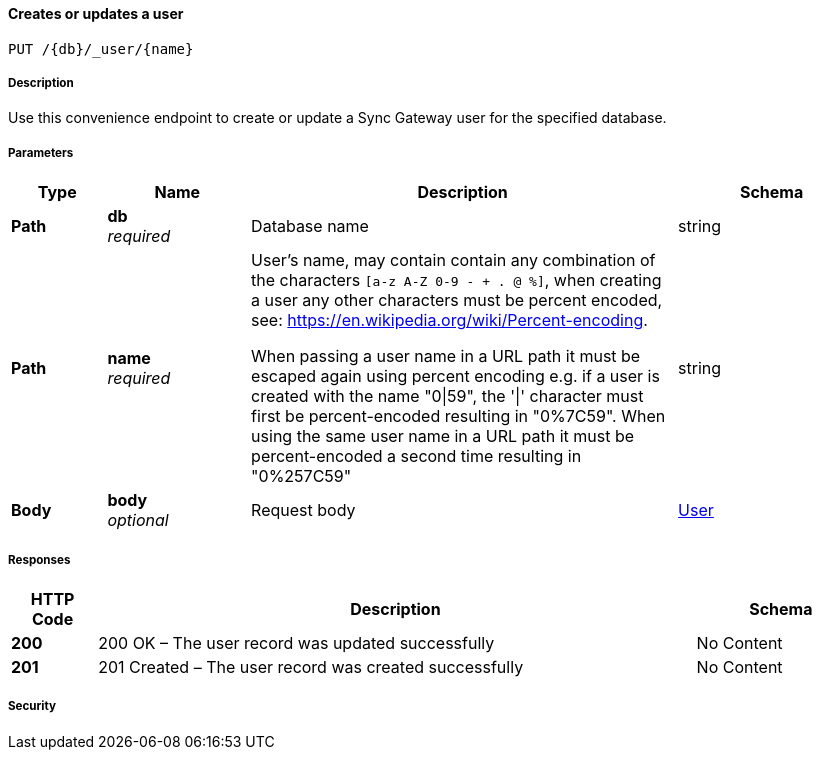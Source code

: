 

// tag::operation-before[]


[[_upsert_user]]
==== Creates or updates a user
....
PUT /{db}/_user/{name}
....



// tag::operation-begin[]


===== Description


// tag::description[]

Use this convenience endpoint to create or update a Sync Gateway user for the specified database.



// end::description[]


===== Parameters


// tag::parameters[]


[options="header", cols=".^2,.^3,.^9,.^4"]
|===
|Type|Name|Description|Schema
|**Path**|**db** +
__required__|Database name|string
|**Path**|**name** +
__required__|User's name, may contain contain any combination of the characters `[a-z A-Z 0-9 - + . @ %]`, when creating a user any other characters must be percent encoded, see: https://en.wikipedia.org/wiki/Percent-encoding.

When passing a user name in a URL path it must be escaped again using percent encoding e.g. if a user is created with the name "0\|59", the '\|' character must first be percent-encoded resulting in "0%7C59". When using the same user name in a URL path it must be percent-encoded a second time resulting in "0%257C59"|string
|**Body**|**body** +
__optional__|Request body|<<_user,User>>
|===



// end::parameters[]



===== Responses



// tag::responses[]


[options="header", cols=".^2,.^14,.^4"]
|===
|HTTP Code|Description|Schema
|**200**|200 OK – The user record was updated successfully|No Content
|**201**|201 Created – The user record was created successfully|No Content
|===



// end::responses[]


===== Security


// tag::security[]



// end::security[]



// end::operation-begin[]



// end::operation-before[]




